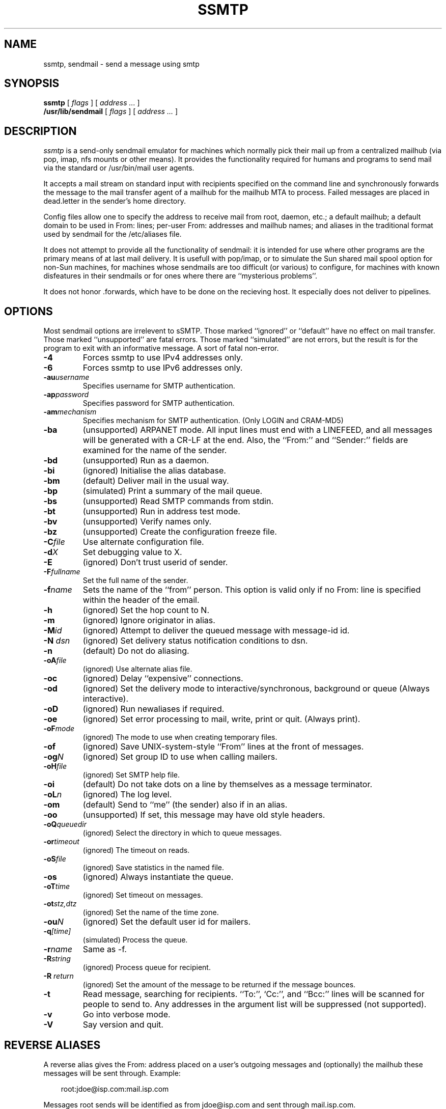 .TH SSMTP 8 "Last change: 4 February 2005"
.SH NAME
ssmtp, sendmail \- send a message using smtp
.SH SYNOPSIS
.B ssmtp
.RI "[ " flags " ] [ " address " "  ... " ]"
.br
.B /usr/lib/sendmail
.RI "[ " flags " ] [ " address " "  ... " ]"
.br
.SH DESCRIPTION
.I ssmtp
is a send-only sendmail emulator for machines which normally pick their mail
up from a centralized mailhub (via pop, imap, nfs mounts or other means).
It provides the functionality required for humans and programs to send
mail via the standard or /usr/bin/mail user agents.
.PP
It accepts a mail stream on standard input with recipients specified on the
command line and synchronously forwards the message to the mail transfer
agent of a mailhub for the mailhub MTA to process. Failed messages are
placed in dead.letter in the sender's home directory.
.PP
Config files allow one to specify the address to receive mail from
root, daemon, etc.; a default mailhub; a default domain to be used in
From: lines; per-user From: addresses and mailhub names; and aliases in the
traditional format used by sendmail for the /etc/aliases file.
.sp
.PP
It does not attempt to provide all the functionality of sendmail: it is
intended for use where other programs are the primary means of at last mail
delivery.  It is usefull with pop/imap, or to simulate the Sun shared mail
spool option for non-Sun machines, for machines whose sendmails are too
difficult (or various) to configure, for machines with known disfeatures in
their sendmails or for ones where there are ``mysterious problems''. 
.PP
It does not honor .forwards, which have to be done on the recieving host.  It
especially does not deliver to pipelines.

.SH OPTIONS
Most sendmail options are irrelevent to sSMTP. Those marked ``ignored'' or
``default'' have no effect on mail transfer.  Those marked ``unsupported''
are fatal errors.  Those marked ``simulated'' are not errors, but the result
is for the program to exit with an informative message. A sort of fatal
non-error.

.TP
.B \-4
Forces ssmtp to use IPv4 addresses only.

.TP
.B \-6
Forces ssmtp to use IPv6 addresses only.

.TP
\fB\-au\fP\fIusername\fP
Specifies username for SMTP authentication.

.TP
\fB\-ap\fP\fIpassword\fP
Specifies password for SMTP authentication.

.TP
\fB\-am\fP\fImechanism\fP
Specifies mechanism for SMTP authentication. (Only LOGIN and CRAM-MD5)

.TP
.B \-ba
(unsupported) ARPANET mode. All input lines must end with a LINEFEED, and
all messages will be generated with a CR-LF at the end. Also, the ``From:''
and ``Sender:'' fields are examined for the name of the sender.

.TP
.B \-bd 
(unsupported) Run as a daemon.

.TP
.B \-bi
(ignored) Initialise the alias database.

.TP
.B \-bm
(default) Deliver mail in the usual way.

.TP
.B \-bp
(simulated) Print a summary of the mail queue.

.TP
.B \-bs
(unsupported) Read SMTP commands from stdin.

.TP
.B \-bt
(unsupported) Run in address test mode.

.TP
.B \-bv
(unsupported) Verify names only.

.TP
.B \-bz
(unsupported) Create the configuration freeze file.

.TP
\fB\-C\fP\fIfile\fP 
Use alternate configuration file.

.TP
\fB\-d\fP\fIX\fP
Set debugging value to X.

.TP
.B \-E 
(ignored) Don't trust userid of sender.

.TP
\fB\-F\fP\fIfullname\fP
Set the full name of the sender.

.TP
\fB\-f\fP\fIname\fP
Sets the name of the ``from'' person. This option is valid only if no
From: line is specified within the header of the email.

.TP
\fB\-h\fP\fI\fN\fP
(ignored) Set the hop count to N.

.TP
.B \-m 
(ignored) Ignore originator in alias.

.TP
\fB\-M\fP\fIid\fP
(ignored) Attempt to deliver the queued message with message-id id.

.TP
\fB\-N\fP \fIdsn\fP
(ignored) Set delivery status notification conditions to dsn.

.TP
.B \-n 
(default) Do not do aliasing.

.TP
\fB\-oA\fP\fIfile\fP
(ignored) Use alternate alias file.

.TP
.B \-oc
(ignored) Delay ``expensive'' connections.

.TP
\fB\-od\fP\fx\fP
(ignored) Set the delivery mode to interactive/synchronous, background or queue
(Always interactive).

.TP
.B \-oD
(ignored) Run newaliases if required.

.TP
\fB\-oe\fP\fx\fP
(ignored) Set error processing to mail, write, print or quit. (Always print).

.TP
\fB\-oF\fP\fImode\fP
(ignored) The mode to use when creating temporary files.

.TP
.B \-of
(ignored) Save UNIX-system-style ``From'' lines at the front of messages.

.TP
\fB\-og\fP\fIN\fP
(ignored) Set group ID to use when calling mailers.

.TP
\fB\-oH\fP\fIfile\fP
(ignored) Set SMTP help file.

.TP
.B \-oi
(default) Do not take dots on a line by themselves as a message terminator.

.TP
\fB\-oL\fP\fIn\fP
(ignored) The log level.

.TP
.B \-om
(default) Send to ``me'' (the sender) also if in an alias.

.TP
.B \-oo
(unsupported) If set, this message may have old style headers. 

.TP
\fB\-oQ\fP\fIqueuedir\fP
(ignored) Select the directory in which to queue messages.

.TP
\fB\-or\fP\fItimeout\fP
(ignored) The timeout on reads.

.TP
\fB\-oS\fP\fIfile\fP 
(ignored) Save statistics in the named file.

.TP
.B \-os
(ignored) Always instantiate the queue.

.TP
\fB\-oT\fP\fItime\fP
(ignored) Set timeout on messages.

.TP
\fB\-ot\fP\fIstz,dtz\fP
(ignored) Set the name of the time zone.

.TP
\fB\-ou\fP\fIN\fP
(ignored) Set the default user id for mailers.

.TP
\fB\-q\fP\fI[time]\fP
(simulated) Process the queue.

.TP
\fB\-r\fP\fIname\fP
Same as -f.

.TP
\fB\-R\fP\fIstring\fP
(ignored) Process queue for recipient.

.TP
\fB\-R\fP \fIreturn\fP
(ignored) Set the amount of the message to be returned if the message bounces.

.TP
.B \-t
Read  message, searching for recipients. ``To:'', `Cc:'', and ``Bcc:'' lines
will be scanned for people to send to. Any addresses  in  the  argument list
will be suppressed (not supported).

.TP
.B \-v
Go into verbose mode. 

.TP
.B \-V
Say version and quit.

.SH REVERSE ALIASES
A reverse alias gives the From: address placed on a user's outgoing messages
and (optionally) the mailhub these messages will be sent through. Example:
.sp
.RS +.3i
.ta 1.0i
.nf
root:jdoe@isp.com:mail.isp.com
.fi
.RE
.sp
Messages root sends will be identified as from jdoe@isp.com and sent
through mail.isp.com.

.SH FILES
 /etc/ssmtp/ssmtp.conf - configuration file
.br
 /etc/ssmtp/revaliases - reverse aliases file
.br
 /etc/aliases - aliases file

.SH SEE ALSO
RFC821, RFC822, ssmtp.conf(5).

.SH AUTHORS
Matt Ryan (mryan@debian.org)
Hugo Haas (hugo@debian.org)
Christoph Lameter (clameter@debian.org)
Dave Collier-Brown (davecb@hobbes.ss.org)

.SH BUGS
sSMTP does not support exception lists to the -t option (never seen it
used).

sSMTP will fail if the mailhub is unreachable.
